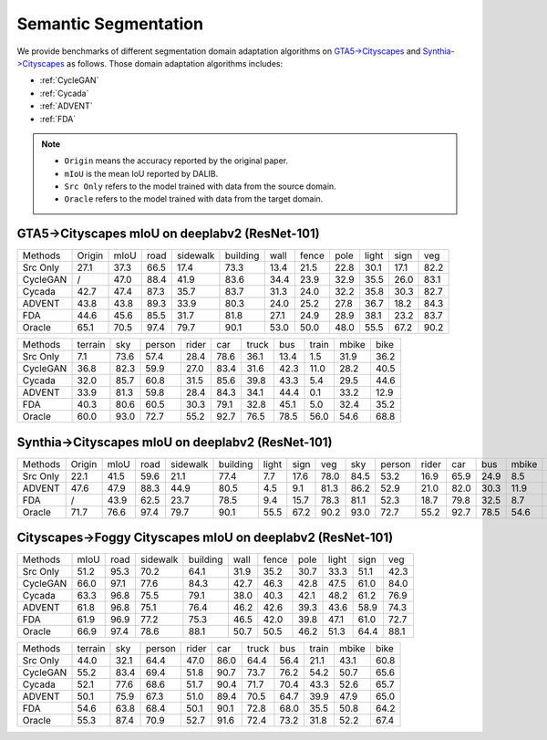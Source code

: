 ==========================================
Semantic Segmentation
==========================================

We provide benchmarks of different segmentation domain adaptation algorithms on `GTA5->Cityscapes`_ and `Synthia->Cityscapes`_ as follows.
Those domain adaptation algorithms includes:

-  :ref:`CycleGAN`
-  :ref:`Cycada`
-  :ref:`ADVENT`
-  :ref:`FDA`


.. note::

    - ``Origin`` means the accuracy reported by the original paper.
    - ``mIoU`` is the mean IoU reported by DALIB.
    - ``Src Only`` refers to the model trained with data from the source domain.
    - ``Oracle`` refers to the model trained with data from the target domain.

.. _GTA5->Cityscapes:

GTA5->Cityscapes mIoU on deeplabv2 (ResNet-101)
-----------------------------------------------

===========     ======  ======= ======= ========    ========    ======= ======= ======= ======= ======= =======
Methods         Origin  mIoU    road    sidewalk    building    wall    fence   pole    light   sign    veg
Src Only        27.1    37.3    66.5    17.4        73.3        13.4    21.5    22.8    30.1    17.1    82.2
CycleGAN        /       47.0	88.4	41.9	    83.6        34.4	23.9	32.9	35.5	26.0	83.1
Cycada          42.7	47.4	87.3	35.7	    83.7        31.3	24.0	32.2	35.8	30.3	82.7
ADVENT          43.8    43.8    89.3    33.9        80.3        24.0    25.2    27.8    36.7    18.2    84.3
FDA             44.6    45.6    85.5    31.7        81.8        27.1    24.9    28.9    38.1    23.2    83.7
Oracle          65.1    70.5    97.4    79.7        90.1        53.0    50.0    48.0    55.5    67.2    90.2
===========     ======  ======= ======= ========    ========    ======= ======= ======= ======= ======= =======


=========== ======= ======= ======= ======= ======= ======= ======= ======= ======= =======
Methods     terrain sky     person  rider   car     truck   bus     train   mbike   bike
Src Only    7.1     73.6    57.4    28.4    78.6    36.1    13.4    1.5     31.9    36.2
CycleGAN    36.8    82.3    59.9    27.0    83.4    31.6    42.3    11.0    28.2    40.5
Cycada      32.0    85.7    60.8    31.5    85.6    39.8    43.3    5.4     29.5    44.6
ADVENT      33.9    81.3    59.8    28.4    84.3    34.1    44.4    0.1     33.2    12.9
FDA         40.3    80.6    60.5    30.3    79.1    32.8    45.1    5.0	    32.4    35.2
Oracle      60.0    93.0    72.7    55.2    92.7    76.5    78.5    56.0    54.6    68.8
=========== ======= ======= ======= ======= ======= ======= ======= ======= ======= =======

.. _Synthia->Cityscapes:

Synthia->Cityscapes mIoU on deeplabv2 (ResNet-101)
--------------------------------------------------

=========   ======  ====    ====    ========    ========    =====   ====    ====    ====    ======  =====   ====    ====    =====   ====
Methods     Origin  mIoU    road    sidewalk    building    light   sign    veg     sky     person  rider   car     bus     mbike   bike
Src Only    22.1    41.5    59.6    21.1        77.4        7.7     17.6    78.0    84.5    53.2    16.9    65.9    24.9    8.5     24.8
ADVENT      47.6    47.9    88.3    44.9        80.5        4.5     9.1     81.3    86.2    52.9    21.0    82.0    30.3    11.9    30.2
FDA         /       43.9    62.5    23.7        78.5        9.4     15.7    78.3    81.1    52.3    18.7    79.8    32.5    8.7     29.6
Oracle      71.7    76.6    97.4    79.7        90.1        55.5    67.2    90.2    93.0    72.7    55.2    92.7    78.5    54.6    68.8
=========   ======  ====    ====    ========    ========    =====   ====    ====    ====    ======  =====   ====    ====    =====   ====


Cityscapes->Foggy Cityscapes mIoU on deeplabv2 (ResNet-101)
--------------------------------------------------------------

===========     ======= ======= ========    ========    ======= ======= ======= ======= ======= =======
Methods         mIoU    road    sidewalk    building    wall    fence   pole    light   sign    veg
Src Only        51.2	95.3	70.2	    64.1        31.9	35.2	30.7	33.3	51.1	42.3
CycleGAN        66.0	97.1	77.6        84.3        42.7	46.3	42.8	47.5	61.0	84.0
Cycada          63.3	96.8	75.5        79.1        38.0	40.3	42.1	48.2	61.2	76.9
ADVENT          61.8	96.8	75.1	    76.4        46.2    42.6	39.3	43.6	58.9	74.3
FDA             61.9	96.9	77.2        75.3        46.5	42.0	39.8	47.1	61.0	72.7
Oracle          66.9	97.4	78.6        88.1        50.7	50.5	46.2	51.3	64.4	88.1
===========     ======= ======= ========    ========    ======= ======= ======= ======= ======= =======


=========== ======= ======= ======= ======= ======= ======= ======= ======= ======= =======
Methods     terrain sky     person  rider   car     truck   bus     train   mbike   bike
Src Only    44.0    32.1    64.4    47.0    86.0    64.4    56.4    21.1    43.1    60.8
CycleGAN    55.2    83.4    69.4    51.8    90.7    73.7    76.2    54.2    50.7    65.6
Cycada      52.1    77.6    68.6    51.7    90.4    71.7    70.4    43.3    52.6    65.7
ADVENT      50.1    75.9    67.3    51.0    89.4    70.5    64.7    39.9    47.9    65.0
FDA         54.6    63.8    68.4    50.1    90.1    72.8    68.0    35.5    50.8    64.2
Oracle      55.3    87.4    70.9    52.7    91.6    72.4    73.2    31.8    52.2    67.4
=========== ======= ======= ======= ======= ======= ======= ======= ======= ======= =======
